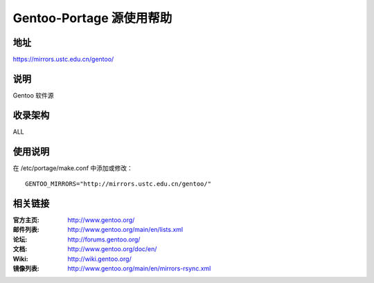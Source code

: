 ========================
Gentoo-Portage 源使用帮助
========================

地址
====

https://mirrors.ustc.edu.cn/gentoo/

说明
====

Gentoo 软件源

收录架构
====

ALL

使用说明
========

在 /etc/portage/make.conf 中添加或修改： 

::

  GENTOO_MIRRORS="http://mirrors.ustc.edu.cn/gentoo/"

相关链接
========

:官方主页: http://www.gentoo.org/
:邮件列表: http://www.gentoo.org/main/en/lists.xml
:论坛: http://forums.gentoo.org/
:文档: http://www.gentoo.org/doc/en/
:Wiki: http://wiki.gentoo.org/
:镜像列表: http://www.gentoo.org/main/en/mirrors-rsync.xml
